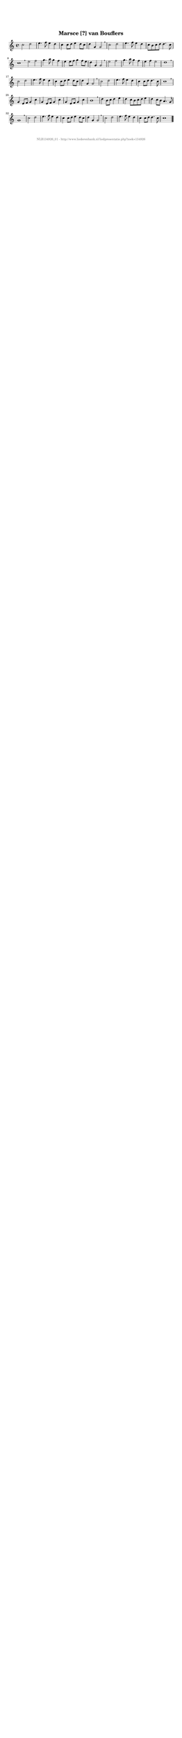%
% produced by wce2krn 1.64 (7 June 2014)
%
\version"2.16"
#(append! paper-alist '(("long" . (cons (* 210 mm) (* 2000 mm)))))
#(set-default-paper-size "long")
sb = {\breathe}
mBreak = {\breathe }
bBreak = {\breathe }
x = {\once\override NoteHead #'style = #'cross }
gl=\glissando
itime={\override Staff.TimeSignature #'stencil = ##f }
ficta = {\once\set suggestAccidentals = ##t}
fine = {\once\override Score.RehearsalMark #'self-alignment-X = #1 \mark \markup {\italic{Fine}}}
dc = {\once\override Score.RehearsalMark #'self-alignment-X = #1 \mark \markup {\italic{D.C.}}}
dcf = {\once\override Score.RehearsalMark #'self-alignment-X = #1 \mark \markup {\italic{D.C. al Fine}}}
dcc = {\once\override Score.RehearsalMark #'self-alignment-X = #1 \mark \markup {\italic{D.C. al Coda}}}
ds = {\once\override Score.RehearsalMark #'self-alignment-X = #1 \mark \markup {\italic{D.S.}}}
dsf = {\once\override Score.RehearsalMark #'self-alignment-X = #1 \mark \markup {\italic{D.S. al Fine}}}
dsc = {\once\override Score.RehearsalMark #'self-alignment-X = #1 \mark \markup {\italic{D.S. al Coda}}}
pv = {\set Score.repeatCommands = #'((volta "1"))}
sv = {\set Score.repeatCommands = #'((volta "2"))}
tv = {\set Score.repeatCommands = #'((volta "3"))}
qv = {\set Score.repeatCommands = #'((volta "4"))}
xv = {\set Score.repeatCommands = #'((volta #f))}
\header{ tagline = ""
title = "Marsce [?] van Bouflers"
}
\score {{
\key c \major
\relative g'
{
\set melismaBusyProperties = #'()
\time 4/4
\tempo 4=120
\override Score.MetronomeMark #'transparent = ##t
\override Score.RehearsalMark #'break-visibility = #(vector #t #t #f)
c2 d2 e4. f8 e4 d c c8 d e4 d8 c d4 g, g2 \sb c2 d e4. f8 e4 d c8 b c d d4. c8 c1 \bar ":|:" \bBreak
e2 f2 g4. a8 g4 f e e8 f g4 f8 e d4 g, g2 \sb e'2 f g4. a8 g4 f e f e2 d1 \mBreak \bar "|"
c2 d e4. f8 e4 d c c8 d e4 d8 c d4 g, g2 \sb c2 d e4. f8 e4 d c c8 d d4. c8 c1 \mBreak \bar "|"
g4 e8 f g4 c g e8 f g4 c g e8 f g4 c b1 \sb d4 b8 c d4 e d c8[ b c d] e4 d c8 b a4. g8 g1 \mBreak \bar "|"
c2 d2 e4. f8 e4 d c c8 d e4 d8 c d4 g, g2 \sb c2 d e4. f8 e4 d c c8 d d4. c8 c1 \bar "|."
 }}
 \midi { }
 \layout {
            indent = 0.0\cm
}
}
\markup { \vspace #0 } \markup { \with-color #grey \fill-line { \center-column { \smaller "NLB134926_01 - http://www.liederenbank.nl/liedpresentatie.php?zoek=134926" } } }
